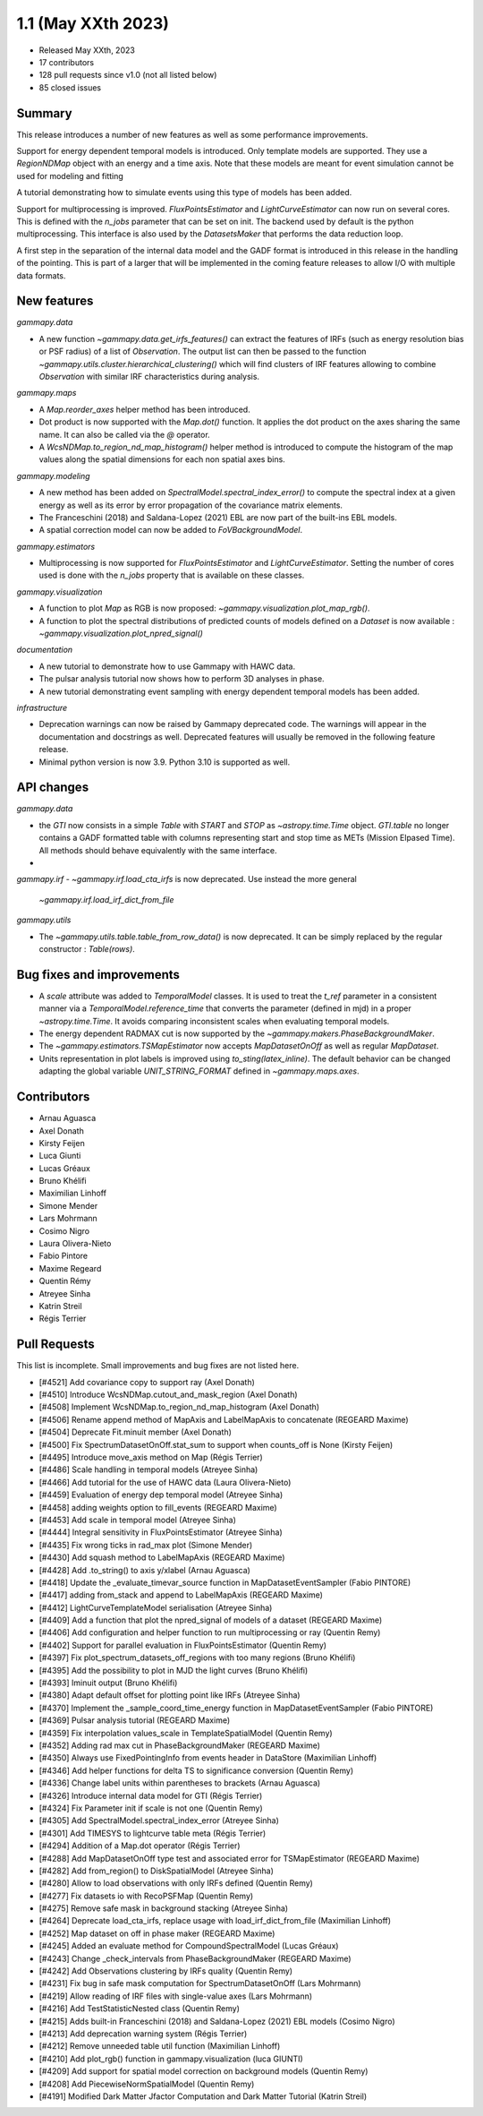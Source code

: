 .. _gammapy_1p1_release:

1.1 (May XXth 2023)
-------------------

- Released May XXth, 2023
- 17 contributors
- 128 pull requests since v1.0 (not all listed below)
- 85 closed issues

Summary
~~~~~~~

This release introduces a number of new features as well as some performance improvements.

Support for energy dependent temporal models is introduced. Only template models are supported.
They use a `RegionNDMap` object with an energy and a time axis. Note that these models
are meant for event simulation cannot be used for modeling and fitting

A tutorial demonstrating how to simulate events using this type of models has been added.

Support for multiprocessing is improved. `FluxPointsEstimator` and `LightCurveEstimator`
can now run on several cores. This is defined with the `n_jobs` parameter that can be set on
init. The backend used by default is the python multiprocessing. This interface is also used
by the `DatasetsMaker` that performs the data reduction loop.

A first step in the separation of the internal data model and the GADF format is introduced
in this release in the handling of the pointing. This is part of a larger that will be
implemented in the coming feature releases to allow I/O with multiple data formats.

New features
~~~~~~~~~~~~

*gammapy.data*

- A new function `~gammapy.data.get_irfs_features()` can extract the features of IRFs
  (such as energy resolution bias or PSF radius) of a list of `Observation`. The output
  list can then be passed to the function `~gammapy.utils.cluster.hierarchical_clustering()`
  which will find clusters of IRF features allowing to combine `Observation` with similar
  IRF characteristics during analysis.

*gammapy.maps*

- A `Map.reorder_axes` helper method has been introduced.
- Dot product is now supported with the `Map.dot()` function. It applies the dot product on
  the axes sharing the same name. It can also be called via the `@` operator.
- A `WcsNDMap.to_region_nd_map_histogram()` helper method is introduced to compute
  the histogram of the map values along the spatial dimensions for each non spatial axes
  bins.

*gammapy.modeling*

- A new method has been added on `SpectralModel.spectral_index_error()` to compute
  the spectral index at a given energy as well as its error by error propagation of
  the covariance matrix elements.
- The Franceschini (2018) and Saldana-Lopez (2021) EBL are now part of the built-ins
  EBL models.
- A spatial correction model can now be added to `FoVBackgroundModel`.

*gammapy.estimators*

- Multiprocessing is now supported for `FluxPointsEstimator` and `LightCurveEstimator`. Setting
  the number of cores used is done with the `n_jobs` property that is available on these
  classes.

*gammapy.visualization*

- A function to plot `Map` as RGB is now proposed: `~gammapy.visualization.plot_map_rgb()`.
- A function to plot the spectral distributions of predicted counts of models defined
  on a `Dataset` is now available : `~gammapy.visualization.plot_npred_signal()`

*documentation*

- A new tutorial to demonstrate how to use Gammapy with HAWC data.
- The pulsar analysis tutorial now shows how to perform 3D analyses in phase.
- A new tutorial demonstrating event sampling with energy dependent temporal models has
  been added.

*infrastructure*

- Deprecation warnings can now be raised by Gammapy deprecated code. The warnings will appear
  in the documentation and docstrings as well. Deprecated features will usually be removed
  in the following feature release.
- Minimal python version is now 3.9. Python 3.10 is supported as well.

API changes
~~~~~~~~~~~

*gammapy.data*

- the `GTI` now consists in a simple `Table` with `START` and `STOP` as `~astropy.time.Time`
  object. `GTI.table` no longer contains a GADF formatted table with columns representing
  start and stop time as METs (Mission Elpased Time). All methods should behave equivalently
  with the same interface.
-

*gammapy.irf*
- `~gammapy.irf.load_cta_irfs` is now deprecated. Use instead the more general
  `~gammapy.irf.load_irf_dict_from_file`

*gammapy.utils*

- The `~gammapy.utils.table.table_from_row_data()` is now deprecated. It can be simply replaced
  by the regular constructor : `Table(rows)`.

Bug fixes and improvements
~~~~~~~~~~~~~~~~~~~~~~~~~~

- A `scale` attribute was added to `TemporalModel` classes. It is used to treat the `t_ref`
  parameter in a consistent manner via a `TemporalModel.reference_time` that converts the
  parameter (defined in mjd) in a proper `~astropy.time.Time`. It avoids comparing
  inconsistent scales when evaluating temporal models.
- The energy dependent RADMAX cut is now supported by the `~gammapy.makers.PhaseBackgroundMaker`.
- The `~gammapy.estimators.TSMapEstimator` now accepts `MapDatasetOnOff` as well
  as regular `MapDataset`.
- Units representation in plot labels is improved using `to_sting(latex_inline)`. The default
  behavior can be changed adapting the global variable `UNIT_STRING_FORMAT` defined in
  `~gammapy.maps.axes`.


Contributors
~~~~~~~~~~~~

- Arnau Aguasca
- Axel Donath
- Kirsty Feijen
- Luca Giunti
- Lucas Gréaux
- Bruno Khélifi
- Maximilian Linhoff
- Simone Mender
- Lars Mohrmann
- Cosimo Nigro
- Laura Olivera-Nieto
- Fabio Pintore
- Maxime Regeard
- Quentin Rémy
- Atreyee Sinha
- Katrin Streil
- Régis Terrier

Pull Requests
~~~~~~~~~~~~~

This list is incomplete. Small improvements and bug fixes are not listed here.

- [#4521] Add covariance copy to support ray (Axel Donath)
- [#4510] Introduce WcsNDMap.cutout_and_mask_region (Axel Donath)
- [#4508] Implement WcsNDMap.to_region_nd_map_histogram (Axel Donath)
- [#4506] Rename append method of MapAxis and LabelMapAxis to concatenate (REGEARD Maxime)
- [#4504] Deprecate Fit.minuit member (Axel Donath)
- [#4500] Fix SpectrumDatasetOnOff.stat_sum to support when counts_off is None (Kirsty Feijen)
- [#4495] Introduce move_axis method on Map (Régis Terrier)
- [#4486] Scale handling in temporal models (Atreyee Sinha)
- [#4466] Add tutorial for the use of HAWC data (Laura Olivera-Nieto)
- [#4459] Evaluation of energy dep temporal model (Atreyee Sinha)
- [#4458] adding weights option to fill_events (REGEARD Maxime)
- [#4453] Add scale in temporal model (Atreyee Sinha)
- [#4444] Integral sensitivity in FluxPointsEstimator (Atreyee Sinha)
- [#4435] Fix wrong ticks in rad_max plot (Simone Mender)
- [#4430] Add squash method to LabelMapAxis (REGEARD Maxime)
- [#4428] Add .to_string() to axis y/xlabel (Arnau Aguasca)
- [#4418] Update the _evaluate_timevar_source function in MapDatasetEventSampler (Fabio PINTORE)
- [#4417] adding from_stack and append to LabelMapAxis (REGEARD Maxime)
- [#4412] LightCurveTemplateModel serialisation (Atreyee Sinha)
- [#4409] Add a function that plot the npred_signal of models of a dataset (REGEARD Maxime)
- [#4406] Add configuration and helper function to run multiprocessing or ray (Quentin Remy)
- [#4402] Support for parallel evaluation in FluxPointsEstimator (Quentin Remy)
- [#4397] Fix plot_spectrum_datasets_off_regions with too many regions (Bruno Khélifi)
- [#4395] Add the possibility to plot in MJD the light curves (Bruno Khélifi)
- [#4393] Iminuit output (Bruno Khélifi)
- [#4380] Adapt default offset for plotting point like IRFs (Atreyee Sinha)
- [#4370] Implement the _sample_coord_time_energy function in MapDatasetEventSampler (Fabio PINTORE)
- [#4369] Pulsar analysis tutorial (REGEARD Maxime)
- [#4359] Fix interpolation values_scale in TemplateSpatialModel (Quentin Remy)
- [#4352] Adding rad max cut in PhaseBackgroundMaker (REGEARD Maxime)
- [#4350] Always use FixedPointingInfo from events header in DataStore (Maximilian Linhoff)
- [#4346] Add helper functions for delta TS to significance conversion (Quentin Remy)
- [#4336] Change label units within parentheses to brackets (Arnau Aguasca)
- [#4326] Introduce internal data model for GTI (Régis Terrier)
- [#4324] Fix Parameter init if scale is not one (Quentin Remy)
- [#4305] Add SpectralModel.spectral_index_error (Atreyee Sinha)
- [#4301] Add TIMESYS to lightcurve table meta (Régis Terrier)
- [#4294] Addition of a Map.dot operator (Régis Terrier)
- [#4288] Add MapDatasetOnOff type test and associated error for TSMapEstimator (REGEARD Maxime)
- [#4282] Add from_region() to DiskSpatialModel (Atreyee Sinha)
- [#4280] Allow to load observations with only IRFs defined (Quentin Remy)
- [#4277] Fix datasets io with RecoPSFMap (Quentin Remy)
- [#4275] Remove safe mask in background stacking (Atreyee Sinha)
- [#4264] Deprecate load_cta_irfs, replace usage with load_irf_dict_from_file (Maximilian Linhoff)
- [#4252] Map dataset on off in phase maker (REGEARD Maxime)
- [#4245] Added an evaluate method for CompoundSpectralModel (Lucas Gréaux)
- [#4243] Change _check_intervals from PhaseBackgroundMaker (REGEARD Maxime)
- [#4242] Add Observations clustering by IRFs quality (Quentin Remy)
- [#4231] Fix bug in safe mask computation for SpectrumDatasetOnOff (Lars Mohrmann)
- [#4219] Allow reading of IRF files with single-value axes (Lars Mohrmann)
- [#4216] Add TestStatisticNested class (Quentin Remy)
- [#4215] Adds built-in Franceschini (2018) and Saldana-Lopez (2021) EBL models (Cosimo Nigro)
- [#4213] Add deprecation warning system (Régis Terrier)
- [#4212] Remove unneeded table util function (Maximilian Linhoff)
- [#4210] Add plot_rgb() function in gammapy.visualization (luca GIUNTI)
- [#4209] Add support for spatial model correction on background models (Quentin Remy)
- [#4208] Add PiecewiseNormSpatialModel (Quentin Remy)
- [#4191] Modified Dark Matter Jfactor Computation and Dark Matter Tutorial (Katrin Streil)